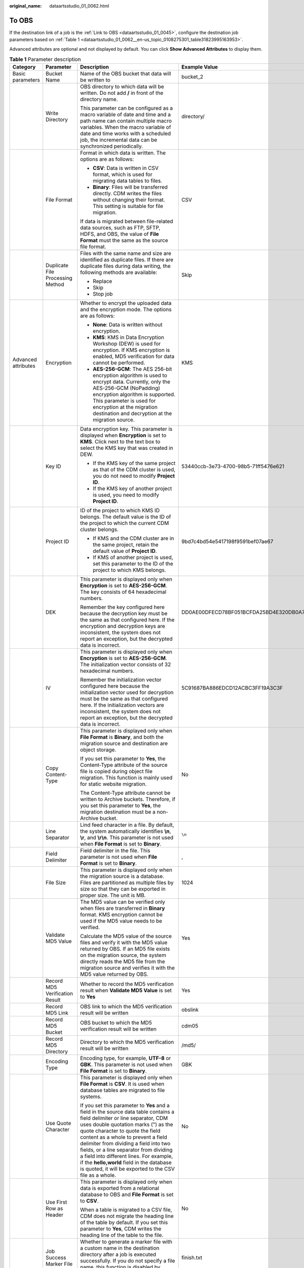 :original_name: dataartsstudio_01_0062.html

.. _dataartsstudio_01_0062:

To OBS
======

If the destination link of a job is the :ref:`Link to OBS <dataartsstudio_01_0045>`, configure the destination job parameters based on :ref:`Table 1 <dataartsstudio_01_0062__en-us_topic_0108275301_table31823995163953>`.

Advanced attributes are optional and not displayed by default. You can click **Show Advanced Attributes** to display them.

.. _dataartsstudio_01_0062__en-us_topic_0108275301_table31823995163953:

.. table:: **Table 1** Parameter description

   +---------------------+----------------------------------+-----------------------------------------------------------------------------------------------------------------------------------------------------------------------------------------------------------------------------------------------------------------------------------------------------------------------------------------------------------------------------------------------------------------------------------------------------------------------------------+------------------------------------------------------------------+
   | Category            | Parameter                        | Description                                                                                                                                                                                                                                                                                                                                                                                                                                                                       | Example Value                                                    |
   +=====================+==================================+===================================================================================================================================================================================================================================================================================================================================================================================================================================================================================+==================================================================+
   | Basic parameters    | Bucket Name                      | Name of the OBS bucket that data will be written to                                                                                                                                                                                                                                                                                                                                                                                                                               | bucket_2                                                         |
   +---------------------+----------------------------------+-----------------------------------------------------------------------------------------------------------------------------------------------------------------------------------------------------------------------------------------------------------------------------------------------------------------------------------------------------------------------------------------------------------------------------------------------------------------------------------+------------------------------------------------------------------+
   |                     | Write Directory                  | OBS directory to which data will be written. Do not add **/** in front of the directory name.                                                                                                                                                                                                                                                                                                                                                                                     | directory/                                                       |
   |                     |                                  |                                                                                                                                                                                                                                                                                                                                                                                                                                                                                   |                                                                  |
   |                     |                                  | This parameter can be configured as a macro variable of date and time and a path name can contain multiple macro variables. When the macro variable of date and time works with a scheduled job, the incremental data can be synchronized periodically.                                                                                                                                                                                                                           |                                                                  |
   +---------------------+----------------------------------+-----------------------------------------------------------------------------------------------------------------------------------------------------------------------------------------------------------------------------------------------------------------------------------------------------------------------------------------------------------------------------------------------------------------------------------------------------------------------------------+------------------------------------------------------------------+
   |                     | File Format                      | Format in which data is written. The options are as follows:                                                                                                                                                                                                                                                                                                                                                                                                                      | CSV                                                              |
   |                     |                                  |                                                                                                                                                                                                                                                                                                                                                                                                                                                                                   |                                                                  |
   |                     |                                  | -  **CSV**: Data is written in CSV format, which is used for migrating data tables to files.                                                                                                                                                                                                                                                                                                                                                                                      |                                                                  |
   |                     |                                  | -  **Binary**: Files will be transferred directly. CDM writes the files without changing their format. This setting is suitable for file migration.                                                                                                                                                                                                                                                                                                                               |                                                                  |
   |                     |                                  |                                                                                                                                                                                                                                                                                                                                                                                                                                                                                   |                                                                  |
   |                     |                                  | If data is migrated between file-related data sources, such as FTP, SFTP, HDFS, and OBS, the value of **File Format** must the same as the source file format.                                                                                                                                                                                                                                                                                                                    |                                                                  |
   +---------------------+----------------------------------+-----------------------------------------------------------------------------------------------------------------------------------------------------------------------------------------------------------------------------------------------------------------------------------------------------------------------------------------------------------------------------------------------------------------------------------------------------------------------------------+------------------------------------------------------------------+
   |                     | Duplicate File Processing Method | Files with the same name and size are identified as duplicate files. If there are duplicate files during data writing, the following methods are available:                                                                                                                                                                                                                                                                                                                       | Skip                                                             |
   |                     |                                  |                                                                                                                                                                                                                                                                                                                                                                                                                                                                                   |                                                                  |
   |                     |                                  | -  Replace                                                                                                                                                                                                                                                                                                                                                                                                                                                                        |                                                                  |
   |                     |                                  | -  Skip                                                                                                                                                                                                                                                                                                                                                                                                                                                                           |                                                                  |
   |                     |                                  | -  Stop job                                                                                                                                                                                                                                                                                                                                                                                                                                                                       |                                                                  |
   +---------------------+----------------------------------+-----------------------------------------------------------------------------------------------------------------------------------------------------------------------------------------------------------------------------------------------------------------------------------------------------------------------------------------------------------------------------------------------------------------------------------------------------------------------------------+------------------------------------------------------------------+
   | Advanced attributes | Encryption                       | Whether to encrypt the uploaded data and the encryption mode. The options are as follows:                                                                                                                                                                                                                                                                                                                                                                                         | KMS                                                              |
   |                     |                                  |                                                                                                                                                                                                                                                                                                                                                                                                                                                                                   |                                                                  |
   |                     |                                  | -  **None**: Data is written without encryption.                                                                                                                                                                                                                                                                                                                                                                                                                                  |                                                                  |
   |                     |                                  | -  **KMS**: KMS in Data Encryption Workshop (DEW) is used for encryption. If KMS encryption is enabled, MD5 verification for data cannot be performed.                                                                                                                                                                                                                                                                                                                            |                                                                  |
   |                     |                                  | -  **AES-256-GCM**: The AES 256-bit encryption algorithm is used to encrypt data. Currently, only the AES-256-GCM (NoPadding) encryption algorithm is supported. This parameter is used for encryption at the migration destination and decryption at the migration source.                                                                                                                                                                                                       |                                                                  |
   +---------------------+----------------------------------+-----------------------------------------------------------------------------------------------------------------------------------------------------------------------------------------------------------------------------------------------------------------------------------------------------------------------------------------------------------------------------------------------------------------------------------------------------------------------------------+------------------------------------------------------------------+
   |                     | Key ID                           | Data encryption key. This parameter is displayed when **Encryption** is set to **KMS**. Click |image1| next to the text box to select the KMS key that was created in DEW.                                                                                                                                                                                                                                                                                                        | 53440ccb-3e73-4700-98b5-71ff5476e621                             |
   |                     |                                  |                                                                                                                                                                                                                                                                                                                                                                                                                                                                                   |                                                                  |
   |                     |                                  | -  If the KMS key of the same project as that of the CDM cluster is used, you do not need to modify **Project ID**.                                                                                                                                                                                                                                                                                                                                                               |                                                                  |
   |                     |                                  | -  If the KMS key of another project is used, you need to modify **Project ID**.                                                                                                                                                                                                                                                                                                                                                                                                  |                                                                  |
   +---------------------+----------------------------------+-----------------------------------------------------------------------------------------------------------------------------------------------------------------------------------------------------------------------------------------------------------------------------------------------------------------------------------------------------------------------------------------------------------------------------------------------------------------------------------+------------------------------------------------------------------+
   |                     | Project ID                       | ID of the project to which KMS ID belongs. The default value is the ID of the project to which the current CDM cluster belongs.                                                                                                                                                                                                                                                                                                                                                   | 9bd7c4bd54e5417198f9591bef07ae67                                 |
   |                     |                                  |                                                                                                                                                                                                                                                                                                                                                                                                                                                                                   |                                                                  |
   |                     |                                  | -  If KMS and the CDM cluster are in the same project, retain the default value of **Project ID**.                                                                                                                                                                                                                                                                                                                                                                                |                                                                  |
   |                     |                                  | -  If KMS of another project is used, set this parameter to the ID of the project to which KMS belongs.                                                                                                                                                                                                                                                                                                                                                                           |                                                                  |
   +---------------------+----------------------------------+-----------------------------------------------------------------------------------------------------------------------------------------------------------------------------------------------------------------------------------------------------------------------------------------------------------------------------------------------------------------------------------------------------------------------------------------------------------------------------------+------------------------------------------------------------------+
   |                     | DEK                              | This parameter is displayed only when **Encryption** is set to **AES-256-GCM**. The key consists of 64 hexadecimal numbers.                                                                                                                                                                                                                                                                                                                                                       | DD0AE00DFECD78BF051BCFDA25BD4E320DB0A7AC75A1F3FC3D3C56A457DCDC1B |
   |                     |                                  |                                                                                                                                                                                                                                                                                                                                                                                                                                                                                   |                                                                  |
   |                     |                                  | Remember the key configured here because the decryption key must be the same as that configured here. If the encryption and decryption keys are inconsistent, the system does not report an exception, but the decrypted data is incorrect.                                                                                                                                                                                                                                       |                                                                  |
   +---------------------+----------------------------------+-----------------------------------------------------------------------------------------------------------------------------------------------------------------------------------------------------------------------------------------------------------------------------------------------------------------------------------------------------------------------------------------------------------------------------------------------------------------------------------+------------------------------------------------------------------+
   |                     | IV                               | This parameter is displayed only when **Encryption** is set to **AES-256-GCM**. The initialization vector consists of 32 hexadecimal numbers.                                                                                                                                                                                                                                                                                                                                     | 5C91687BA886EDCD12ACBC3FF19A3C3F                                 |
   |                     |                                  |                                                                                                                                                                                                                                                                                                                                                                                                                                                                                   |                                                                  |
   |                     |                                  | Remember the initialization vector configured here because the initialization vector used for decryption must be the same as that configured here. If the initialization vectors are inconsistent, the system does not report an exception, but the decrypted data is incorrect.                                                                                                                                                                                                  |                                                                  |
   +---------------------+----------------------------------+-----------------------------------------------------------------------------------------------------------------------------------------------------------------------------------------------------------------------------------------------------------------------------------------------------------------------------------------------------------------------------------------------------------------------------------------------------------------------------------+------------------------------------------------------------------+
   |                     | Copy Content-Type                | This parameter is displayed only when **File Format** is **Binary**, and both the migration source and destination are object storage.                                                                                                                                                                                                                                                                                                                                            | No                                                               |
   |                     |                                  |                                                                                                                                                                                                                                                                                                                                                                                                                                                                                   |                                                                  |
   |                     |                                  | If you set this parameter to **Yes**, the Content-Type attribute of the source file is copied during object file migration. This function is mainly used for static website migration.                                                                                                                                                                                                                                                                                            |                                                                  |
   |                     |                                  |                                                                                                                                                                                                                                                                                                                                                                                                                                                                                   |                                                                  |
   |                     |                                  | The Content-Type attribute cannot be written to Archive buckets. Therefore, if you set this parameter to **Yes**, the migration destination must be a non-Archive bucket.                                                                                                                                                                                                                                                                                                         |                                                                  |
   +---------------------+----------------------------------+-----------------------------------------------------------------------------------------------------------------------------------------------------------------------------------------------------------------------------------------------------------------------------------------------------------------------------------------------------------------------------------------------------------------------------------------------------------------------------------+------------------------------------------------------------------+
   |                     | Line Separator                   | Lind feed character in a file. By default, the system automatically identifies **\\n**, **\\r**, and **\\r\\n**. This parameter is not used when **File Format** is set to **Binary**.                                                                                                                                                                                                                                                                                            | ``\n``                                                           |
   +---------------------+----------------------------------+-----------------------------------------------------------------------------------------------------------------------------------------------------------------------------------------------------------------------------------------------------------------------------------------------------------------------------------------------------------------------------------------------------------------------------------------------------------------------------------+------------------------------------------------------------------+
   |                     | Field Delimiter                  | Field delimiter in the file. This parameter is not used when **File Format** is set to **Binary**.                                                                                                                                                                                                                                                                                                                                                                                | ,                                                                |
   +---------------------+----------------------------------+-----------------------------------------------------------------------------------------------------------------------------------------------------------------------------------------------------------------------------------------------------------------------------------------------------------------------------------------------------------------------------------------------------------------------------------------------------------------------------------+------------------------------------------------------------------+
   |                     | File Size                        | This parameter is displayed only when the migration source is a database. Files are partitioned as multiple files by size so that they can be exported in proper size. The unit is MB.                                                                                                                                                                                                                                                                                            | 1024                                                             |
   +---------------------+----------------------------------+-----------------------------------------------------------------------------------------------------------------------------------------------------------------------------------------------------------------------------------------------------------------------------------------------------------------------------------------------------------------------------------------------------------------------------------------------------------------------------------+------------------------------------------------------------------+
   |                     | Validate MD5 Value               | The MD5 value can be verified only when files are transferred in **Binary** format. KMS encryption cannot be used if the MD5 value needs to be verified.                                                                                                                                                                                                                                                                                                                          | Yes                                                              |
   |                     |                                  |                                                                                                                                                                                                                                                                                                                                                                                                                                                                                   |                                                                  |
   |                     |                                  | Calculate the MD5 value of the source files and verify it with the MD5 value returned by OBS. If an MD5 file exists on the migration source, the system directly reads the MD5 file from the migration source and verifies it with the MD5 value returned by OBS.                                                                                                                                                                                                                 |                                                                  |
   +---------------------+----------------------------------+-----------------------------------------------------------------------------------------------------------------------------------------------------------------------------------------------------------------------------------------------------------------------------------------------------------------------------------------------------------------------------------------------------------------------------------------------------------------------------------+------------------------------------------------------------------+
   |                     | Record MD5 Verification Result   | Whether to record the MD5 verification result when **Validate MD5 Value** is set to **Yes**                                                                                                                                                                                                                                                                                                                                                                                       | Yes                                                              |
   +---------------------+----------------------------------+-----------------------------------------------------------------------------------------------------------------------------------------------------------------------------------------------------------------------------------------------------------------------------------------------------------------------------------------------------------------------------------------------------------------------------------------------------------------------------------+------------------------------------------------------------------+
   |                     | Record MD5 Link                  | OBS link to which the MD5 verification result will be written                                                                                                                                                                                                                                                                                                                                                                                                                     | obslink                                                          |
   +---------------------+----------------------------------+-----------------------------------------------------------------------------------------------------------------------------------------------------------------------------------------------------------------------------------------------------------------------------------------------------------------------------------------------------------------------------------------------------------------------------------------------------------------------------------+------------------------------------------------------------------+
   |                     | Record MD5 Bucket                | OBS bucket to which the MD5 verification result will be written                                                                                                                                                                                                                                                                                                                                                                                                                   | cdm05                                                            |
   +---------------------+----------------------------------+-----------------------------------------------------------------------------------------------------------------------------------------------------------------------------------------------------------------------------------------------------------------------------------------------------------------------------------------------------------------------------------------------------------------------------------------------------------------------------------+------------------------------------------------------------------+
   |                     | Record MD5 Directory             | Directory to which the MD5 verification result will be written                                                                                                                                                                                                                                                                                                                                                                                                                    | /md5/                                                            |
   +---------------------+----------------------------------+-----------------------------------------------------------------------------------------------------------------------------------------------------------------------------------------------------------------------------------------------------------------------------------------------------------------------------------------------------------------------------------------------------------------------------------------------------------------------------------+------------------------------------------------------------------+
   |                     | Encoding Type                    | Encoding type, for example, **UTF-8** or **GBK**. This parameter is not used when **File Format** is set to **Binary**.                                                                                                                                                                                                                                                                                                                                                           | GBK                                                              |
   +---------------------+----------------------------------+-----------------------------------------------------------------------------------------------------------------------------------------------------------------------------------------------------------------------------------------------------------------------------------------------------------------------------------------------------------------------------------------------------------------------------------------------------------------------------------+------------------------------------------------------------------+
   |                     | Use Quote Character              | This parameter is displayed only when **File Format** is **CSV**. It is used when database tables are migrated to file systems.                                                                                                                                                                                                                                                                                                                                                   | No                                                               |
   |                     |                                  |                                                                                                                                                                                                                                                                                                                                                                                                                                                                                   |                                                                  |
   |                     |                                  | If you set this parameter to **Yes** and a field in the source data table contains a field delimiter or line separator, CDM uses double quotation marks (") as the quote character to quote the field content as a whole to prevent a field delimiter from dividing a field into two fields, or a line separator from dividing a field into different lines. For example, if the **hello,world** field in the database is quoted, it will be exported to the CSV file as a whole. |                                                                  |
   +---------------------+----------------------------------+-----------------------------------------------------------------------------------------------------------------------------------------------------------------------------------------------------------------------------------------------------------------------------------------------------------------------------------------------------------------------------------------------------------------------------------------------------------------------------------+------------------------------------------------------------------+
   |                     | Use First Row as Header          | This parameter is displayed only when data is exported from a relational database to OBS and **File Format** is set to **CSV**.                                                                                                                                                                                                                                                                                                                                                   | No                                                               |
   |                     |                                  |                                                                                                                                                                                                                                                                                                                                                                                                                                                                                   |                                                                  |
   |                     |                                  | When a table is migrated to a CSV file, CDM does not migrate the heading line of the table by default. If you set this parameter to **Yes**, CDM writes the heading line of the table to the file.                                                                                                                                                                                                                                                                                |                                                                  |
   +---------------------+----------------------------------+-----------------------------------------------------------------------------------------------------------------------------------------------------------------------------------------------------------------------------------------------------------------------------------------------------------------------------------------------------------------------------------------------------------------------------------------------------------------------------------+------------------------------------------------------------------+
   |                     | Job Success Marker File          | Whether to generate a marker file with a custom name in the destination directory after a job is executed successfully. If you do not specify a file name, this function is disabled by default.                                                                                                                                                                                                                                                                                  | finish.txt                                                       |
   +---------------------+----------------------------------+-----------------------------------------------------------------------------------------------------------------------------------------------------------------------------------------------------------------------------------------------------------------------------------------------------------------------------------------------------------------------------------------------------------------------------------------------------------------------------------+------------------------------------------------------------------+
   |                     | Customize Hierarchical Directory | If this parameter is set to **Yes**, the files after migration can be stored in a custom directory. That is, only files are migrated. The directories to which the files belong are not migrated.                                                                                                                                                                                                                                                                                 | Yes                                                              |
   +---------------------+----------------------------------+-----------------------------------------------------------------------------------------------------------------------------------------------------------------------------------------------------------------------------------------------------------------------------------------------------------------------------------------------------------------------------------------------------------------------------------------------------------------------------------+------------------------------------------------------------------+
   |                     | Hierarchical Directory           | Custom storage directory for files after migration. The time macro variable is supported.                                                                                                                                                                                                                                                                                                                                                                                         | ${dateformat(yyyy-MM-dd HH:mm:ss, -1, DAY)}                      |
   +---------------------+----------------------------------+-----------------------------------------------------------------------------------------------------------------------------------------------------------------------------------------------------------------------------------------------------------------------------------------------------------------------------------------------------------------------------------------------------------------------------------------------------------------------------------+------------------------------------------------------------------+
   |                     | Customize File Name              | This parameter is displayed only when data is exported from a relational database to OBS and **File Format** is set to **CSV**.                                                                                                                                                                                                                                                                                                                                                   | cdm                                                              |
   |                     |                                  |                                                                                                                                                                                                                                                                                                                                                                                                                                                                                   |                                                                  |
   |                     |                                  | This parameter specifies the name of the file generated by OBS. The options are as follows:                                                                                                                                                                                                                                                                                                                                                                                       |                                                                  |
   |                     |                                  |                                                                                                                                                                                                                                                                                                                                                                                                                                                                                   |                                                                  |
   |                     |                                  | -  **Character string**: Special characters are allowed. For example, if this parameter is set to **cdm#**, the name of the generated file is **cdm#.csv**.                                                                                                                                                                                                                                                                                                                       |                                                                  |
   |                     |                                  | -  Macro variable of time: If this parameter is set to **${timestamp()}**, the name of the generated file is **1554108737.csv**.                                                                                                                                                                                                                                                                                                                                                  |                                                                  |
   |                     |                                  | -  Macro variable of table name: If this parameter is set to **${tableName}**, the name of the generated file is **sqltabname.csv**.                                                                                                                                                                                                                                                                                                                                              |                                                                  |
   |                     |                                  | -  Macro variable of version number: If this parameter is set to **${version}**, the name of the generated file is **v1.csv**.                                                                                                                                                                                                                                                                                                                                                    |                                                                  |
   |                     |                                  | -  Any combination of the character string and macro variable (macro variable of time, table name, or version number). For example, if this parameter is set to **cdm#${timestamp()}_${version}**, the name of the generated file is **cdm#1554108737_v1.csv**.                                                                                                                                                                                                                   |                                                                  |
   +---------------------+----------------------------------+-----------------------------------------------------------------------------------------------------------------------------------------------------------------------------------------------------------------------------------------------------------------------------------------------------------------------------------------------------------------------------------------------------------------------------------------------------------------------------------+------------------------------------------------------------------+

.. |image1| image:: /_static/images/en-us_image_0000001373168889.png
